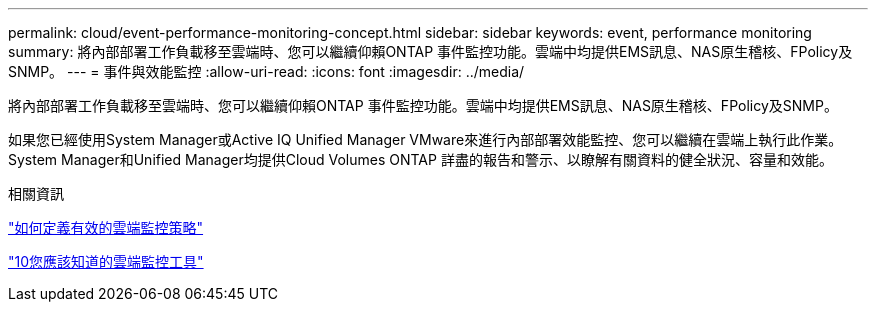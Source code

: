 ---
permalink: cloud/event-performance-monitoring-concept.html 
sidebar: sidebar 
keywords: event, performance monitoring 
summary: 將內部部署工作負載移至雲端時、您可以繼續仰賴ONTAP 事件監控功能。雲端中均提供EMS訊息、NAS原生稽核、FPolicy及SNMP。 
---
= 事件與效能監控
:allow-uri-read: 
:icons: font
:imagesdir: ../media/


[role="lead"]
將內部部署工作負載移至雲端時、您可以繼續仰賴ONTAP 事件監控功能。雲端中均提供EMS訊息、NAS原生稽核、FPolicy及SNMP。

如果您已經使用System Manager或Active IQ Unified Manager VMware來進行內部部署效能監控、您可以繼續在雲端上執行此作業。System Manager和Unified Manager均提供Cloud Volumes ONTAP 詳盡的報告和警示、以瞭解有關資料的健全狀況、容量和效能。

.相關資訊
https://cloud.netapp.com/blog/how-to-define-an-effective-cloud-monitoring-strategy["如何定義有效的雲端監控策略"]

link:../data-protection/index.html["10您應該知道的雲端監控工具"]
